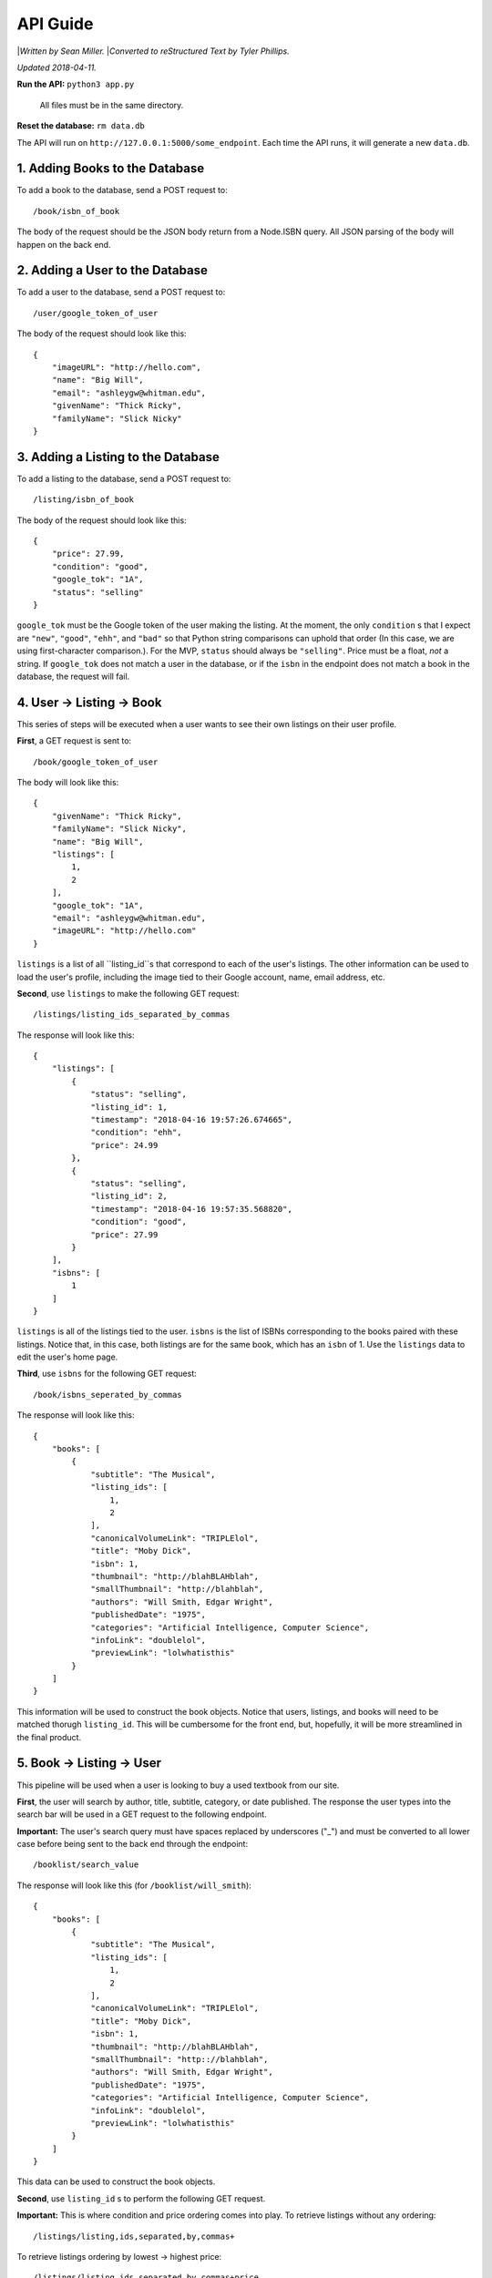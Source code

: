 ############
API Guide
############

|*Written by Sean Miller.*
|*Converted to reStructured Text by Tyler Phillips.*

*Updated 2018-04-11.*

**Run the API:**            ``python3 app.py``
                    
                            All files must be in the same directory.
    
**Reset the database:**     ``rm data.db``

The API will run on ``http://127.0.0.1:5000/some_endpoint``.  Each time the API
runs, it will generate a new ``data.db``.  

*********************************
1. Adding Books to the Database
*********************************

To add a book to the database, send a POST request to::
    
    /book/isbn_of_book

The body of the request should be the JSON body return from a Node.ISBN query. 
All JSON parsing of the body will happen on the back end.

**********************************
2. Adding a User to the Database
**********************************

To add a user to the database, send a POST request to::
    
    /user/google_token_of_user

The body of the request should look like this::
    
    {
        "imageURL": "http://hello.com",
        "name": "Big Will",
        "email": "ashleygw@whitman.edu",
        "givenName": "Thick Ricky",
        "familyName": "Slick Nicky"
    }

*************************************
3. Adding a Listing to the Database
*************************************

To add a listing to the database, send a POST request to::
    
    /listing/isbn_of_book

The body of the request should look like this::
    
    {
        "price": 27.99,
        "condition": "good",
        "google_tok": "1A",
        "status": "selling"
    }

``google_tok`` must be the Google token of the user making the listing.  At the
moment, the only ``condition`` s that I expect are ``"new"``, ``"good"``, 
``"ehh"``, and ``"bad"`` so that Python string comparisons can uphold that 
order (In this case, we are using first-character comparison.).  For the MVP, 
``status`` should always be ``"selling"``.  Price must be a float, *not* a 
string.  If ``google_tok`` does not match a user in the database, or if the 
``isbn`` in the endpoint does not match a book in the database, the request 
will fail.  

****************************
4. User -> Listing -> Book
****************************

This series of steps will be executed when a user wants to see their own 
listings on their user profile.  

**First**, a GET request is sent to::
    
    /book/google_token_of_user

The body will look like this::
    
    {
        "givenName": "Thick Ricky",
        "familyName": "Slick Nicky",
        "name": "Big Will",
        "listings": [
            1,
            2
        ],
        "google_tok": "1A",
        "email": "ashleygw@whitman.edu",
        "imageURL": "http://hello.com"
    }

``listings`` is a list of all ``listing_id``s that correspond to each of the 
user's listings.  The other information can be used to load the user's profile,
including the image tied to their Google account, name, email address, etc.  

**Second**, use ``listings`` to make the following GET request::
    
    /listings/listing_ids_separated_by_commas

The response will look like this::
    
    {
        "listings": [
            {
                "status": "selling",
                "listing_id": 1,
                "timestamp": "2018-04-16 19:57:26.674665",
                "condition": "ehh",
                "price": 24.99
            },
            {
                "status": "selling",
                "listing_id": 2,
                "timestamp": "2018-04-16 19:57:35.568820",
                "condition": "good",
                "price": 27.99
            }
        ],
        "isbns": [
            1
        ]
    }

``listings`` is all of the listings tied to the user.  ``isbns`` is the list of
ISBNs corresponding to the books paired with these listings.  Notice that, in 
this case, both listings are for the same book, which has an ``isbn`` of 1.  
Use the ``listings`` data to edit the user's home page.  

**Third**, use ``isbns`` for the following GET request::
    
    /book/isbns_seperated_by_commas

The response will look like this::
    
    {
        "books": [
            {
                "subtitle": "The Musical",
                "listing_ids": [
                    1,
                    2
                ],
                "canonicalVolumeLink": "TRIPLElol",
                "title": "Moby Dick",
                "isbn": 1,
                "thumbnail": "http://blahBLAHblah",
                "smallThumbnail": "http://blahblah",
                "authors": "Will Smith, Edgar Wright",
                "publishedDate": "1975",
                "categories": "Artificial Intelligence, Computer Science",
                "infoLink": "doublelol",
                "previewLink": "lolwhatisthis"
            }
        ]
    }

This information will be used to construct the book objects.  Notice that 
users, listings, and books will need to be matched thorugh ``listing_id``.  
This will be cumbersome for the front end, but, hopefully, it will be more 
streamlined in the final product.  

****************************
5. Book -> Listing -> User
****************************

This pipeline will be used when a user is looking to buy a used textbook from 
our site.  

**First**, the user will search by author, title, subtitle, category, or date 
published.  The response the user types into the search bar will be used in a 
GET request to the following endpoint.  

**Important:** The user's search query must have spaces replaced by underscores
("_") and must be converted to all lower case before being sent to the back end
through the endpoint::
    
    /booklist/search_value

The response will look like this (for ``/booklist/will_smith``)::
    
    {
        "books": [
            {
                "subtitle": "The Musical",
                "listing_ids": [
                    1,
                    2
                ],
                "canonicalVolumeLink": "TRIPLElol",
                "title": "Moby Dick",
                "isbn": 1,
                "thumbnail": "http://blahBLAHblah",
                "smallThumbnail": "http:://blahblah",
                "authors": "Will Smith, Edgar Wright",
                "publishedDate": "1975",
                "categories": "Artificial Intelligence, Computer Science",
                "infoLink": "doublelol",
                "previewLink": "lolwhatisthis"
            }
        ]
    }

This data can be used to construct the book objects.  

**Second**, use ``listing_id`` s to perform the following GET request.  

**Important:** This is where condition and price ordering comes into play.  To 
retrieve listings without any ordering::
    
    /listings/listing,ids,separated,by,commas+

To retrieve listings ordering by lowest -> highest price::
    
    /listings/listing,ids,separated,by,commas+price

To retrieve listings ordering by best -> worst condition::
    
    /listings/listing,ids,separated,by,commas+condition

The response will look like this::
    
    {
        "listings": [
            {
                "condition": "ehh",
                "status": "selling",
                "listing_id": 1,
                "google_tok": "1A",
                "price": 24.99,
                "timestamp": "2018-04-16 19:57:26.674665"
            },
            {
                "condition": "good",
                "status": "selling",
                "listing_id": 2,
                "google_tok": "1A",
                "price": 27.99,
                "timestamp": "2018-04-16 19:57:35.568820"
            }
        ],
        "google_tokens": [
            "1A"
        ]
    }

Use this data to construct the listing objects.  

**_`Third`**, use ``google_tokens`` for a GET request to the following endpoint::
    
    /userlist/google,tokens,separated,by,commas

The response will look like this::
    
    {
        "users": [
            {
                "name": "Big Will",
                "listing_ids": [
                    1,
                    2
                ],
                "givenName": "Thick Ricky",
                "google_tok": "1A",
                "imageURL": "http://hello.com",
                "familyName": "Slick Nicky",
                "email": "ashleygw@whitman.edu"
            }
        ]
    }

Again, the ``listing_id`` will be used to match books to listings to users.  

**************************
6. Loading the Home Page
**************************

When a user first enters Whitman Books Online, they enter a home page with 
listings ordered from most to least recent.  To get most-recent listings::
    
    /listings/home

This will return a JSON object similar to this::
    
    {
        "listings": [
            {
                "condition": "good",
                "price": 27.99,
                "listing_id": 2,
                "status": "selling",
                "timestamp": "2018-04-16 19:57:35.568820"
            },
            {
                "condition": "ehh",
                "price": 24.99,
                "listing_id": 1,
                "status": "selling",
                "timestamp": "2018-04-16 19:57:26.674665"
            }
        ],
        "google_tokens": [
            "1A"
        ],
        "isbns": [
            1
        ]
    }

Notice that the listings are in order from most to least recent.  From here, 
the user and book objects will be loaded *separately*.  For book-object queries
from ISBNs, see here_.  Use the data from those queries to construct the full 
home page.  

.. _here: `Third`_

*********************
7. Deleting Objects
*********************

To delete a user, send a ``DELETE`` request to::
    
    /user/google_token_of_user

To delete a listing, send a ``DELETE`` request to::
    
    /listing/listing_id

I don't forsee us wanting to remove book objects from the database (at least 
for the MVP), but it works as you'd expect:  Send a ``DELETE`` request to::
    
    /book/isbn